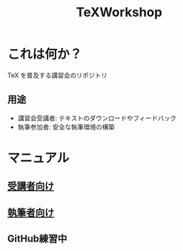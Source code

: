 #+TITLE: TeXWorkshop
#+STARTUP: showall
#+PROPERTY: header-args :results output
* これは何か？
TeX を普及する講習会のリポジトリ
** 用途
- 講習会受講者: テキストのダウンロードやフィードバック
- 執筆参加者: 安全な執筆環境の構築
* マニュアル
** [[file:man4trainee.org::*][受講者向け]]
** [[file:man4auth.org][執筆者向け]]
** GitHub練習中
